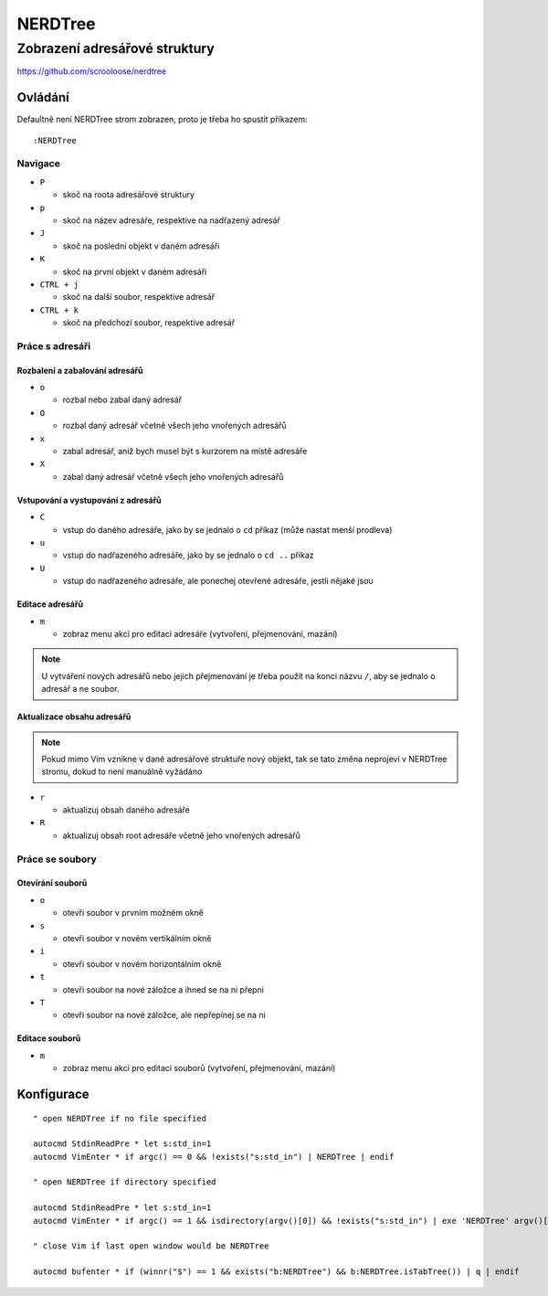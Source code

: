 ==========
 NERDTree
==========
--------------------------------
 Zobrazení adresářové struktury
--------------------------------

https://github.com/scrooloose/nerdtree

Ovládání
========

Defaultně není NERDTree strom zobrazen, proto je třeba ho spustit příkazem::

   :NERDTree

Navigace
--------

* ``P``

  * skoč na roota adresářové struktury

* ``p``

  * skoč na název adresáře, respektive na nadřazený adresář

* ``J``

  * skoč na poslední objekt v daném adresáři

* ``K``

  * skoč na první objekt v daném adresáři

* ``CTRL + j``

  * skoč na další soubor, respektive adresář

* ``CTRL + k``

  * skoč na předchozí soubor, respektive adresář

Práce s adresáři
----------------

Rozbalení a zabalování adresářů
^^^^^^^^^^^^^^^^^^^^^^^^^^^^^^^

* ``o``

  * rozbal nebo zabal daný adresář

* ``O``

  * rozbal daný adresář včetně všech jeho vnořených adresářů

* ``x``

  * zabal adresář, aniž bych musel být s kurzorem na místě adresáře

* ``X``

  * zabal daný adresář včetně všech jeho vnořených adresářů

Vstupování a vystupování z adresářů
^^^^^^^^^^^^^^^^^^^^^^^^^^^^^^^^^^^

* ``C``

  * vstup do daného adresáře, jako by se jednalo o ``cd`` příkaz (může nastat
    menší prodleva)

* ``u``

  * vstup do nadřazeného adresáře, jako by se jednalo o ``cd ..`` příkaz

* ``U``

  * vstup do nadřazeného adresáře, ale ponechej otevřené adresáře, jestli
    nějaké jsou

Editace adresářů
^^^^^^^^^^^^^^^^

* ``m``

  * zobraz menu akcí pro editaci adresáře (vytvoření, přejmenování, mazání)

.. note::

   U vytváření nových adresářů nebo jejich přejmenování je třeba použít na
   konci názvu ``/``, aby se jednalo o adresář a ne soubor.

Aktualizace obsahu adresářů
^^^^^^^^^^^^^^^^^^^^^^^^^^^

.. note::

   Pokud mimo Vim vznikne v dané adresářové struktuře nový objekt, tak se tato
   změna neprojeví v NERDTree stromu, dokud to není manuálně vyžádáno

* ``r``

  * aktualizuj obsah daného adresáře

* ``R``

  * aktualizuj obsah root adresáře včetně jeho vnořených adresářů

Práce se soubory
----------------

Otevírání souborů
^^^^^^^^^^^^^^^^^

* ``o``

  * otevři soubor v prvním možném okně

* ``s``

  * otevři soubor v novém vertikálním okně

* ``i``

  * otevři soubor v novém horizontálním okně

* ``t``

  * otevři soubor na nové záložce a ihned se na ni přepni

* ``T``

  * otevři soubor na nové záložce, ale nepřepínej se na ni

Editace souborů
^^^^^^^^^^^^^^^

* ``m``

  * zobraz menu akcí pro editaci souborů (vytvoření, přejmenování, mazání)

Konfigurace
===========

::

   " open NERDTree if no file specified

   autocmd StdinReadPre * let s:std_in=1
   autocmd VimEnter * if argc() == 0 && !exists("s:std_in") | NERDTree | endif

   " open NERDTree if directory specified

   autocmd StdinReadPre * let s:std_in=1
   autocmd VimEnter * if argc() == 1 && isdirectory(argv()[0]) && !exists("s:std_in") | exe 'NERDTree' argv()[0] | wincmd p | ene |

   " close Vim if last open window would be NERDTree

   autocmd bufenter * if (winnr("$") == 1 && exists("b:NERDTree") && b:NERDTree.isTabTree()) | q | endif
